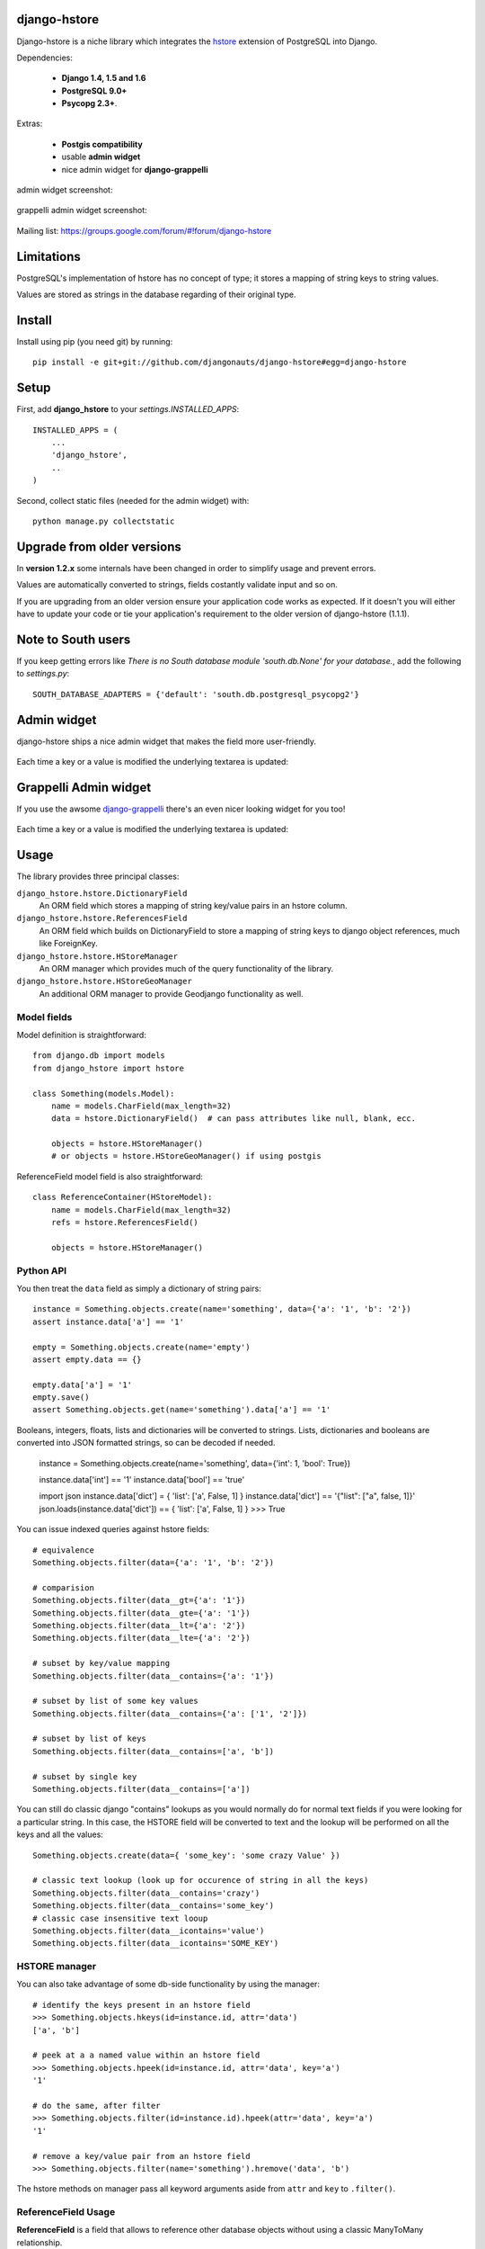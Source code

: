 =============
django-hstore
=============

.. image:: https://travis-ci.org/djangonauts/django-hstore.png
   :target: https://travis-ci.org/djangonauts/django-hstore

.. image:: https://coveralls.io/repos/djangonauts/django-hstore/badge.png
  :target: https://coveralls.io/r/djangonauts/django-hstore

Django-hstore is a niche library which integrates the `hstore`_ extension of
PostgreSQL into Django.

Dependencies:

 * **Django 1.4, 1.5 and 1.6**
 * **PostgreSQL 9.0+**
 * **Psycopg 2.3+**.

Extras:

 * **Postgis compatibility**
 * usable **admin widget**
 * nice admin widget for **django-grappelli**

admin widget screenshot:

.. figure:: https://raw.github.com/djangonauts/django-hstore/master/docs/deafult-admin-widget.png

grappelli admin widget screenshot:

.. figure:: https://raw.github.com/djangonauts/django-hstore/master/docs/hstore-widget.png

Mailing list: https://groups.google.com/forum/#!forum/django-hstore

===========
Limitations
===========

PostgreSQL's implementation of hstore has no concept of type; it stores a
mapping of string keys to string values.

Values are stored as strings in the database regarding of their original type.

=======
Install
=======

Install using pip (you need git) by running::

    pip install -e git+git://github.com/djangonauts/django-hstore#egg=django-hstore

=====
Setup
=====

First, add **django_hstore** to your `settings.INSTALLED_APPS`::

    INSTALLED_APPS = (
        ...
        'django_hstore',
        ..
    )

Second, collect static files (needed for the admin widget) with::

    python manage.py collectstatic

===========================
Upgrade from older versions
===========================

In **version 1.2.x** some internals have been changed in order to simplify usage and prevent errors.

Values are automatically converted to strings, fields costantly validate input and so on.

If you are upgrading from an older version ensure your application code works as expected. If it doesn't you will either have to update your code or tie your application's requirement to the older version of django-hstore (1.1.1).

===================
Note to South users
===================

If you keep getting errors like `There is no South
database module 'south.db.None' for your database.`, add the following to
`settings.py`::

    SOUTH_DATABASE_ADAPTERS = {'default': 'south.db.postgresql_psycopg2'}

============
Admin widget
============

django-hstore ships a nice admin widget that makes the field more user-friendly.

.. figure:: https://raw.github.com/djangonauts/django-hstore/master/docs/deafult-admin-widget.png

Each time a key or a value is modified the underlying textarea is updated:

.. figure:: https://raw.github.com/djangonauts/django-hstore/master/docs/deafult-admin-widget-raw.png

======================
Grappelli Admin widget
======================

If you use the awsome `django-grappelli`_ there's an even nicer looking widget for you too!

.. figure:: https://raw.github.com/djangonauts/django-hstore/master/docs/hstore-widget.png

Each time a key or a value is modified the underlying textarea is updated:

.. figure:: https://raw.github.com/djangonauts/django-hstore/master/docs/hstore-widget-raw.png

=====
Usage
=====

The library provides three principal classes:

``django_hstore.hstore.DictionaryField``
    An ORM field which stores a mapping of string key/value pairs in an hstore
    column.
``django_hstore.hstore.ReferencesField``
    An ORM field which builds on DictionaryField to store a mapping of string
    keys to django object references, much like ForeignKey.
``django_hstore.hstore.HStoreManager``
    An ORM manager which provides much of the query functionality of the
    library.
``django_hstore.hstore.HStoreGeoManager``
    An additional ORM manager to provide Geodjango functionality as well.

------------
Model fields
------------

Model definition is straightforward::

    from django.db import models
    from django_hstore import hstore

    class Something(models.Model):
        name = models.CharField(max_length=32)
        data = hstore.DictionaryField()  # can pass attributes like null, blank, ecc.

        objects = hstore.HStoreManager()
        # or objects = hstore.HStoreGeoManager() if using postgis

ReferenceField model field is also straightforward::

    class ReferenceContainer(HStoreModel):
        name = models.CharField(max_length=32)
        refs = hstore.ReferencesField()

        objects = hstore.HStoreManager()

----------
Python API
----------

You then treat the ``data`` field as simply a dictionary of string pairs::

    instance = Something.objects.create(name='something', data={'a': '1', 'b': '2'})
    assert instance.data['a'] == '1'

    empty = Something.objects.create(name='empty')
    assert empty.data == {}

    empty.data['a'] = '1'
    empty.save()
    assert Something.objects.get(name='something').data['a'] == '1'

Booleans, integers, floats, lists and dictionaries will be converted to strings.
Lists, dictionaries and booleans are converted into JSON formatted strings, so
can be decoded if needed.

    instance = Something.objects.create(name='something', data={'int': 1, 'bool': True})

    instance.data['int'] == '1'
    instance.data['bool'] == 'true'

    import json
    instance.data['dict'] = { 'list': ['a', False, 1] }
    instance.data['dict'] == '{"list": ["a", false, 1]}'
    json.loads(instance.data['dict']) == { 'list': ['a', False, 1] }
    >>> True

You can issue indexed queries against hstore fields::

    # equivalence
    Something.objects.filter(data={'a': '1', 'b': '2'})

    # comparision
    Something.objects.filter(data__gt={'a': '1'})
    Something.objects.filter(data__gte={'a': '1'})
    Something.objects.filter(data__lt={'a': '2'})
    Something.objects.filter(data__lte={'a': '2'})

    # subset by key/value mapping
    Something.objects.filter(data__contains={'a': '1'})

    # subset by list of some key values
    Something.objects.filter(data__contains={'a': ['1', '2']})

    # subset by list of keys
    Something.objects.filter(data__contains=['a', 'b'])

    # subset by single key
    Something.objects.filter(data__contains=['a'])

You can still do classic django "contains" lookups as you would normally do for normal text
fields if you were looking for a particular string. In this case, the HSTORE field
will be converted to text and the lookup will be performed on all the keys and all the values::

    Something.objects.create(data={ 'some_key': 'some crazy Value' })

    # classic text lookup (look up for occurence of string in all the keys)
    Something.objects.filter(data__contains='crazy')
    Something.objects.filter(data__contains='some_key')
    # classic case insensitive text looup
    Something.objects.filter(data__icontains='value')
    Something.objects.filter(data__icontains='SOME_KEY')

--------------
HSTORE manager
--------------

You can also take advantage of some db-side functionality by using the manager::

    # identify the keys present in an hstore field
    >>> Something.objects.hkeys(id=instance.id, attr='data')
    ['a', 'b']

    # peek at a a named value within an hstore field
    >>> Something.objects.hpeek(id=instance.id, attr='data', key='a')
    '1'

    # do the same, after filter
    >>> Something.objects.filter(id=instance.id).hpeek(attr='data', key='a')
    '1'

    # remove a key/value pair from an hstore field
    >>> Something.objects.filter(name='something').hremove('data', 'b')

The hstore methods on manager pass all keyword arguments aside from ``attr`` and
``key`` to ``.filter()``.

--------------------
ReferenceField Usage
--------------------

**ReferenceField** is a field that allows to reference other database objects
without using a classic ManyToMany relationship.

Here's an example with the `ReferenceContainer` model defined in the **Model fields** section::

    r = ReferenceContainer(name='test')
    r.refs['another_object'] = AnotherModel.objects.get(slug='another-object')
    r.refs['some_object'] = AnotherModel.objects.get(slug='some-object')
    r.save()

    r = ReferenceContainer.objects.get(name='test')
    r.refs['another_object']
    '<AnotherModel: AnotherModel object>'
    r.refs['some_object']
    '<AnotherModel: AnotherModel some_object>'

The database is queried only when references are accessed directly.
Once references have been retrieved they will be stored for any eventual subsequent access::

    r = ReferenceContainer.objects.get(name='test')
    # this won't query the database
    r.refs
    { u'another_object': u'myapp.models.AnotherModel:1', u'some_object': u'myapp.models.AnotherModel:2' }

    # this will query the database
    r.refs['another_object']
    '<AnotherModel: AnotherModel object>'

    # retrieved reference is now visible also when calling the HStoreDict object:
    r.refs
    { u'another_object': <AnotherModel: AnotherModel object>, u'some_object': u'myapp.models.AnotherModel:2' }

=================
Running the tests
=================

Assuming one has the dependencies installed, and a **PostgreSQL 9.0+** server up and
running::

    python setup.py test

You might need to tweak the DB settings according to your DB configuration.
You can copy the file settings.py and create **local_settings.py**, which will
be used instead of the default settings.py.

If after running this command you get an **error** saying::

    type "hstore" does not exist

Try this::

    psql template1 -c 'create extension hstore;'

More details here: `PostgreSQL error type hstore does not exist`_

.. _hstore: http://www.postgresql.org/docs/9.1/interactive/hstore.html
.. _PostgreSQL error type hstore does not exist: http://clarkdave.net/2012/09/postgresql-error-type-hstore-does-not-exist/
.. _django-grappelli: http://grappelliproject.com/

=================
How to contribute
=================

1. Join the mailing List: `django-hstore mailing list`_ and announce your intentions
2. Follow `PEP8, Style Guide for Python Code`_
3. Fork this repo
4. Write code
5. Write tests for your code
6. Ensure all tests pass
7. Ensure test coverage is not under 90%
8. Document your changes
9. Send pull request

.. _PEP8, Style Guide for Python Code: http://www.python.org/dev/peps/pep-0008/
.. _django-hstore mailing list: https://groups.google.com/forum/#!forum/django-hstore

